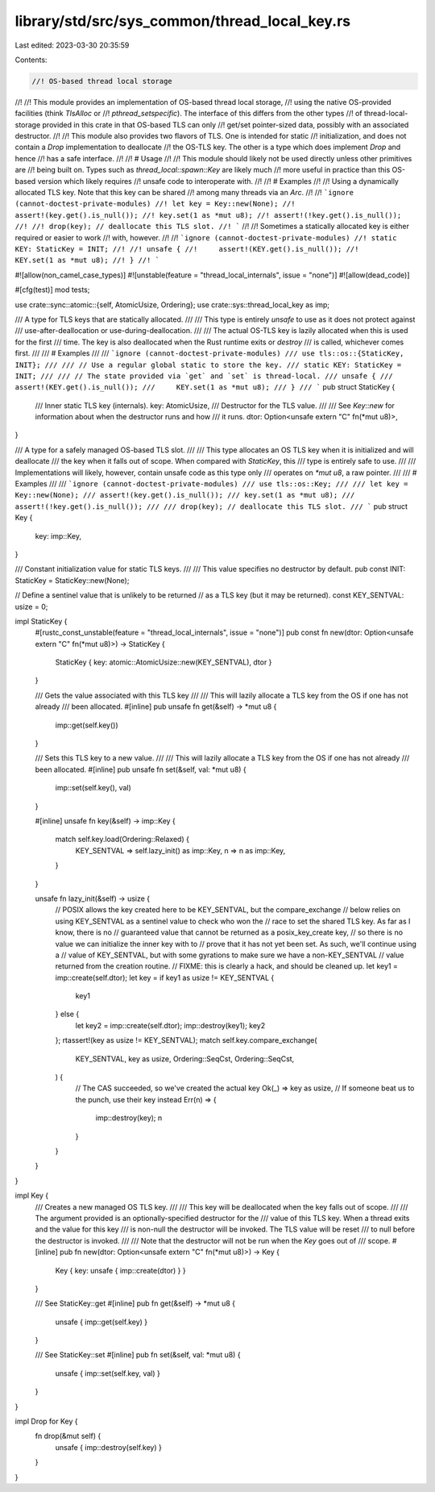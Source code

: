 library/std/src/sys_common/thread_local_key.rs
==============================================

Last edited: 2023-03-30 20:35:59

Contents:

.. code-block:: rs

    //! OS-based thread local storage
//!
//! This module provides an implementation of OS-based thread local storage,
//! using the native OS-provided facilities (think `TlsAlloc` or
//! `pthread_setspecific`). The interface of this differs from the other types
//! of thread-local-storage provided in this crate in that OS-based TLS can only
//! get/set pointer-sized data, possibly with an associated destructor.
//!
//! This module also provides two flavors of TLS. One is intended for static
//! initialization, and does not contain a `Drop` implementation to deallocate
//! the OS-TLS key. The other is a type which does implement `Drop` and hence
//! has a safe interface.
//!
//! # Usage
//!
//! This module should likely not be used directly unless other primitives are
//! being built on. Types such as `thread_local::spawn::Key` are likely much
//! more useful in practice than this OS-based version which likely requires
//! unsafe code to interoperate with.
//!
//! # Examples
//!
//! Using a dynamically allocated TLS key. Note that this key can be shared
//! among many threads via an `Arc`.
//!
//! ```ignore (cannot-doctest-private-modules)
//! let key = Key::new(None);
//! assert!(key.get().is_null());
//! key.set(1 as *mut u8);
//! assert!(!key.get().is_null());
//!
//! drop(key); // deallocate this TLS slot.
//! ```
//!
//! Sometimes a statically allocated key is either required or easier to work
//! with, however.
//!
//! ```ignore (cannot-doctest-private-modules)
//! static KEY: StaticKey = INIT;
//!
//! unsafe {
//!     assert!(KEY.get().is_null());
//!     KEY.set(1 as *mut u8);
//! }
//! ```

#![allow(non_camel_case_types)]
#![unstable(feature = "thread_local_internals", issue = "none")]
#![allow(dead_code)]

#[cfg(test)]
mod tests;

use crate::sync::atomic::{self, AtomicUsize, Ordering};
use crate::sys::thread_local_key as imp;

/// A type for TLS keys that are statically allocated.
///
/// This type is entirely `unsafe` to use as it does not protect against
/// use-after-deallocation or use-during-deallocation.
///
/// The actual OS-TLS key is lazily allocated when this is used for the first
/// time. The key is also deallocated when the Rust runtime exits or `destroy`
/// is called, whichever comes first.
///
/// # Examples
///
/// ```ignore (cannot-doctest-private-modules)
/// use tls::os::{StaticKey, INIT};
///
/// // Use a regular global static to store the key.
/// static KEY: StaticKey = INIT;
///
/// // The state provided via `get` and `set` is thread-local.
/// unsafe {
///     assert!(KEY.get().is_null());
///     KEY.set(1 as *mut u8);
/// }
/// ```
pub struct StaticKey {
    /// Inner static TLS key (internals).
    key: AtomicUsize,
    /// Destructor for the TLS value.
    ///
    /// See `Key::new` for information about when the destructor runs and how
    /// it runs.
    dtor: Option<unsafe extern "C" fn(*mut u8)>,
}

/// A type for a safely managed OS-based TLS slot.
///
/// This type allocates an OS TLS key when it is initialized and will deallocate
/// the key when it falls out of scope. When compared with `StaticKey`, this
/// type is entirely safe to use.
///
/// Implementations will likely, however, contain unsafe code as this type only
/// operates on `*mut u8`, a raw pointer.
///
/// # Examples
///
/// ```ignore (cannot-doctest-private-modules)
/// use tls::os::Key;
///
/// let key = Key::new(None);
/// assert!(key.get().is_null());
/// key.set(1 as *mut u8);
/// assert!(!key.get().is_null());
///
/// drop(key); // deallocate this TLS slot.
/// ```
pub struct Key {
    key: imp::Key,
}

/// Constant initialization value for static TLS keys.
///
/// This value specifies no destructor by default.
pub const INIT: StaticKey = StaticKey::new(None);

// Define a sentinel value that is unlikely to be returned
// as a TLS key (but it may be returned).
const KEY_SENTVAL: usize = 0;

impl StaticKey {
    #[rustc_const_unstable(feature = "thread_local_internals", issue = "none")]
    pub const fn new(dtor: Option<unsafe extern "C" fn(*mut u8)>) -> StaticKey {
        StaticKey { key: atomic::AtomicUsize::new(KEY_SENTVAL), dtor }
    }

    /// Gets the value associated with this TLS key
    ///
    /// This will lazily allocate a TLS key from the OS if one has not already
    /// been allocated.
    #[inline]
    pub unsafe fn get(&self) -> *mut u8 {
        imp::get(self.key())
    }

    /// Sets this TLS key to a new value.
    ///
    /// This will lazily allocate a TLS key from the OS if one has not already
    /// been allocated.
    #[inline]
    pub unsafe fn set(&self, val: *mut u8) {
        imp::set(self.key(), val)
    }

    #[inline]
    unsafe fn key(&self) -> imp::Key {
        match self.key.load(Ordering::Relaxed) {
            KEY_SENTVAL => self.lazy_init() as imp::Key,
            n => n as imp::Key,
        }
    }

    unsafe fn lazy_init(&self) -> usize {
        // POSIX allows the key created here to be KEY_SENTVAL, but the compare_exchange
        // below relies on using KEY_SENTVAL as a sentinel value to check who won the
        // race to set the shared TLS key. As far as I know, there is no
        // guaranteed value that cannot be returned as a posix_key_create key,
        // so there is no value we can initialize the inner key with to
        // prove that it has not yet been set. As such, we'll continue using a
        // value of KEY_SENTVAL, but with some gyrations to make sure we have a non-KEY_SENTVAL
        // value returned from the creation routine.
        // FIXME: this is clearly a hack, and should be cleaned up.
        let key1 = imp::create(self.dtor);
        let key = if key1 as usize != KEY_SENTVAL {
            key1
        } else {
            let key2 = imp::create(self.dtor);
            imp::destroy(key1);
            key2
        };
        rtassert!(key as usize != KEY_SENTVAL);
        match self.key.compare_exchange(
            KEY_SENTVAL,
            key as usize,
            Ordering::SeqCst,
            Ordering::SeqCst,
        ) {
            // The CAS succeeded, so we've created the actual key
            Ok(_) => key as usize,
            // If someone beat us to the punch, use their key instead
            Err(n) => {
                imp::destroy(key);
                n
            }
        }
    }
}

impl Key {
    /// Creates a new managed OS TLS key.
    ///
    /// This key will be deallocated when the key falls out of scope.
    ///
    /// The argument provided is an optionally-specified destructor for the
    /// value of this TLS key. When a thread exits and the value for this key
    /// is non-null the destructor will be invoked. The TLS value will be reset
    /// to null before the destructor is invoked.
    ///
    /// Note that the destructor will not be run when the `Key` goes out of
    /// scope.
    #[inline]
    pub fn new(dtor: Option<unsafe extern "C" fn(*mut u8)>) -> Key {
        Key { key: unsafe { imp::create(dtor) } }
    }

    /// See StaticKey::get
    #[inline]
    pub fn get(&self) -> *mut u8 {
        unsafe { imp::get(self.key) }
    }

    /// See StaticKey::set
    #[inline]
    pub fn set(&self, val: *mut u8) {
        unsafe { imp::set(self.key, val) }
    }
}

impl Drop for Key {
    fn drop(&mut self) {
        unsafe { imp::destroy(self.key) }
    }
}


